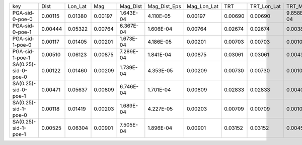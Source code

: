 +----------------------+---------+---------+---------+-----------+--------------+-------------+---------+-------------+-----------+--------------+------------------+
| key                  | Dist    | Lon_Lat | Mag     | Mag_Dist  | Mag_Dist_Eps | Mag_Lon_Lat | TRT     | TRT_Lon_Lat | TRT_Mag   | TRT_Mag_Dist | TRT_Mag_Dist_Eps |
+----------------------+---------+---------+---------+-----------+--------------+-------------+---------+-------------+-----------+--------------+------------------+
| PGA-sid-0-poe-0      | 0.00115 | 0.01380 | 0.00197 | 1.643E-04 | 4.110E-05    | 0.00197     | 0.00690 | 0.00690     | 9.858E-04 | 8.215E-05    | 2.055E-05        |
+----------------------+---------+---------+---------+-----------+--------------+-------------+---------+-------------+-----------+--------------+------------------+
| PGA-sid-0-poe-1      | 0.00444 | 0.05322 | 0.00764 | 6.367E-04 | 1.606E-04    | 0.00764     | 0.02674 | 0.02674     | 0.00382   | 3.183E-04    | 8.028E-05        |
+----------------------+---------+---------+---------+-----------+--------------+-------------+---------+-------------+-----------+--------------+------------------+
| PGA-sid-1-poe-0      | 0.00117 | 0.01405 | 0.00201 | 1.673E-04 | 4.186E-05    | 0.00201     | 0.00703 | 0.00703     | 0.00100   | 8.363E-05    | 2.093E-05        |
+----------------------+---------+---------+---------+-----------+--------------+-------------+---------+-------------+-----------+--------------+------------------+
| PGA-sid-1-poe-1      | 0.00510 | 0.06123 | 0.00875 | 7.289E-04 | 1.841E-04    | 0.00875     | 0.03061 | 0.03061     | 0.00437   | 3.645E-04    | 9.206E-05        |
+----------------------+---------+---------+---------+-----------+--------------+-------------+---------+-------------+-----------+--------------+------------------+
| SA(0.25)-sid-0-poe-0 | 0.00122 | 0.01460 | 0.00209 | 1.739E-04 | 4.353E-05    | 0.00209     | 0.00730 | 0.00730     | 0.00104   | 8.694E-05    | 2.176E-05        |
+----------------------+---------+---------+---------+-----------+--------------+-------------+---------+-------------+-----------+--------------+------------------+
| SA(0.25)-sid-0-poe-1 | 0.00471 | 0.05637 | 0.00809 | 6.746E-04 | 1.701E-04    | 0.00809     | 0.02833 | 0.02833     | 0.00405   | 3.373E-04    | 8.507E-05        |
+----------------------+---------+---------+---------+-----------+--------------+-------------+---------+-------------+-----------+--------------+------------------+
| SA(0.25)-sid-1-poe-0 | 0.00118 | 0.01419 | 0.00203 | 1.689E-04 | 4.227E-05    | 0.00203     | 0.00709 | 0.00709     | 0.00101   | 8.446E-05    | 2.114E-05        |
+----------------------+---------+---------+---------+-----------+--------------+-------------+---------+-------------+-----------+--------------+------------------+
| SA(0.25)-sid-1-poe-1 | 0.00525 | 0.06304 | 0.00901 | 7.505E-04 | 1.896E-04    | 0.00901     | 0.03152 | 0.03152     | 0.00450   | 3.753E-04    | 9.480E-05        |
+----------------------+---------+---------+---------+-----------+--------------+-------------+---------+-------------+-----------+--------------+------------------+